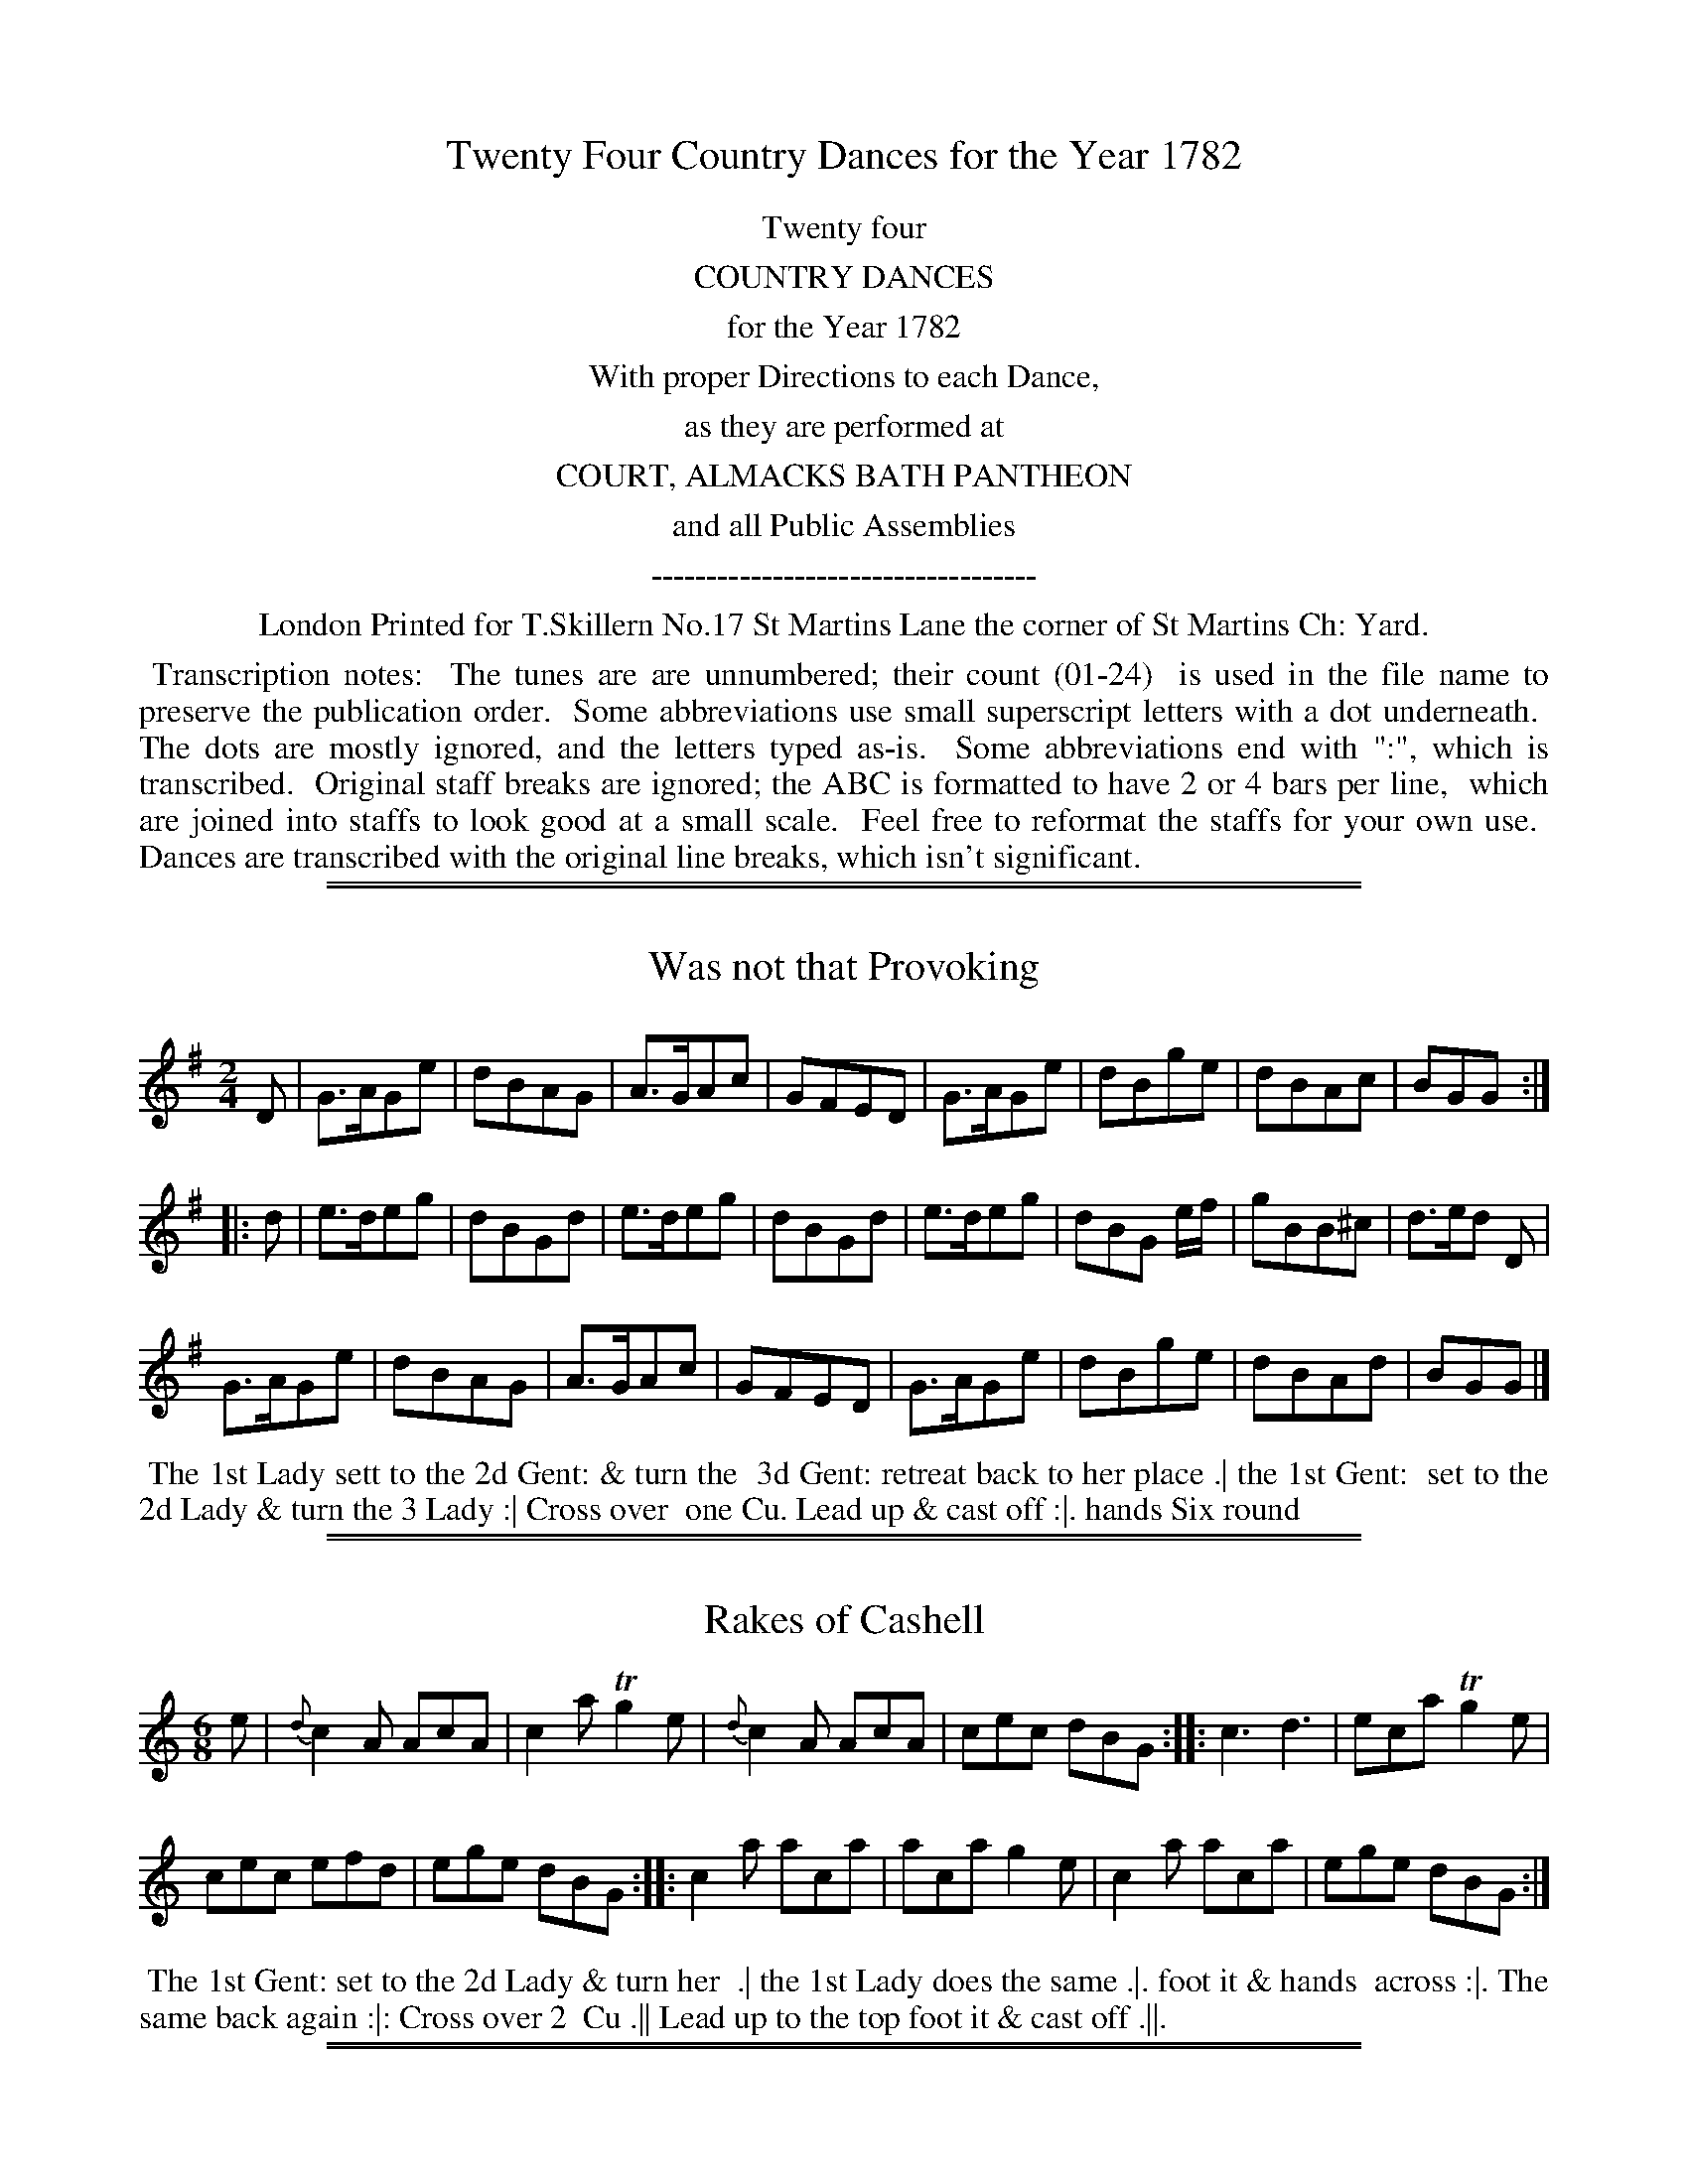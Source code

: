 X: 0
T: Twenty Four Country Dances for the Year 1782
Z: 2014 John Chambers <jc:trillian.mit.edu>
B: Thomas Skillern "Twenty Four Country Dances for the Year 1782", London 1782
F: http://www.vwml.org/browse/browse-collections-dance-tune-books/browse-skillerns1782#
K:
%%center Twenty four
%%center COUNTRY DANCES
%%center for the Year 1782
%%center With proper Directions to each Dance,
%%center as they are performed at
%%center COURT, ALMACKS BATH PANTHEON
%%center and all Public Assemblies
%%center -----------------------------------
%%center London Printed for T.Skillern No.17 St Martins Lane the corner of St Martins Ch: Yard.
%%begintext align
%% Transcription notes:
%% The tunes are are unnumbered; their count (01-24)
%% is used in the file name to preserve the publication order.
%% Some abbreviations use small superscript letters with a dot underneath.
%% The dots are mostly ignored, and the letters typed as-is.
%% Some abbreviations end with ":", which is transcribed.
%% Original staff breaks are ignored; the ABC is formatted to have 2 or 4 bars per line,
%% which are joined into staffs to look good at a small scale.
%% Feel free to reformat the staffs for your own use.
%% Dances are transcribed with the original line breaks, which isn't significant.
%%endtext

%%sep 1 1 500
%%sep 1 1 500
X: 1
T: Was not that Provoking
%R: reel, march
B: "Twenty Four Country Dances for the Year 1782", Thomas Skillern, ed. p.1 #1
F: http://www.vwml.org/browse/browse-collections-dance-tune-books/browse-skillerns1782#
Z: 2014 John Chambers <jc:trillian.mit.edu>
N: The 2nd strain has initial repeat but no final repeat; not fixed.
M: 2/4
L: 1/8
K: G
D |\
G>AGe | dBAG | A>GAc | GFED |\
G>AGe | dBge | dBAc | BGG :|
|: d |\
e>deg | dBGd | e>deg | dBGd |\
e>deg | dBG e/f/ | gBB^c | d>ed D |
G>AGe | dBAG | A>GAc | GFED |\
G>AGe | dBge | dBAd | BGG |]
%%begintext align
%%   The 1st Lady sett to the 2d Gent: & turn the
%% 3d Gent: retreat back to her place .| the 1st Gent:
%% set to the 2d Lady & turn the 3 Lady :| Cross over
%% one Cu. Lead up & cast off :|. hands Six round
%%endtext

%%sep 1 1 500
%%sep 1 1 500
X: 2
T: Rakes of Cashell
%R: jig
B: "Twenty Four Country Dances for the Year 1782", Thomas Skillern, ed. p.1 #2
F: http://www.vwml.org/browse/browse-collections-dance-tune-books/browse-skillerns1782#
Z: 2014 John Chambers <jc:trillian.mit.edu>
M: 6/8
L: 1/8
K: Am	% and C in the middle strain.
e |\
{d}c2A AcA | c2a Tg2e |\
{d}c2A AcA | cec dBG :|\
|:\
c3 d3 | eca Tg2e |
cec efd | ege dBG :|\
|:\
c2a aca | aca g2e |\
c2a aca | ege dBG :|
%%begintext align
%%   The 1st Gent: set to the 2d Lady & turn her
%% .| the 1st Lady does the same .|. foot it & hands
%% across :|. The same back again :|: Cross over 2
%% Cu .|| Lead up to the top foot it & cast off .||.
%%endtext

%%sep 1 1 500
%%sep 1 1 500
X: 3
T: Goddess of the Chace
%R: jig
B: "Twenty Four Country Dances for the Year 1782", Thomas Skillern, ed. p.2 #1
F: http://www.vwml.org/browse/browse-collections-dance-tune-books/browse-skillerns1782#
Z: 2014 John Chambers <jc:trillian.mit.edu>
N: The 2nd strain has initial repeat but no final repeat; not fixed.
M: 6/8
L: 1/8
K: D
a |\
a2f f2d | e2f gfe | f2d d2d | def e2a |\
a2f f2d | {f}e2f gfe | f2d d2f | e>de d2 :|
|: d |\
b2a g2g | g2a bag | a2g f2f | f2g agf |\
e2f gfe | gfe gfe | f2g agf | agf agf |
e2f g2e | f2g abg | f2f e>de | d3- d2d |\
b2b a2a | g2g fag | bag f2e | d3- d2 |]
%%begintext align
%%   Cast off one Couple and hands
%% four at bottom .| cast up & hands
%% four at top .|. cross over one Cu. and
%% half figure at bottom :|. Right & Left at top.
%%endtext

%%sep 1 1 500
%%sep 1 1 500
X: 4
T: Just the Thing
%R: jig
B: "Twenty Four Country Dances for the Year 1782", Thomas Skillern, ed. p.2 #2
F: http://www.vwml.org/browse/browse-collections-dance-tune-books/browse-skillerns1782#
Z: 2014 John Chambers <jc:trillian.mit.edu>
M: 6/8
L: 1/8
K: G
d |\
B2G G2A | B2G G2G | A2B c2B | A2G F2D |\
G2G GAB | d2d d>ef | g2d e>dc | B2G G2 :|
|: A |\
B2G G2A | B2G G2A | A2B c2B | A2G F2D |\
G2G GAB | d2d d>ef | g2d e>dc | B2G G2 :|
%%begintext align
%%   Turn your Partner half round with the
%% Right hand Turn her back with the left hand
%% .| Le promenade 3 Cu.s quite round .|. lead down
%% the middle up again & cast off :|. right & left at top.
%%endtext

%%sep 1 1 500
%%sep 1 1 500
X: 5
T: Pert as a Pearmonger
%R: jig
B: "Twenty Four Country Dances for the Year 1782", Thomas Skillern, ed. p.3 #1
F: http://www.vwml.org/browse/browse-collections-dance-tune-books/browse-skillerns1782#
Z: 2014 John Chambers <jc:trillian.mit.edu>
M: 6/8
L: 1/8
K: G
d |\
B2d A2d | B2d G2d | Bcd EFG | F3 E2d |\
B2d A2d | B2d g2e | fga AB^c | d3 D2 :|
|: d |\
=fed fed | cBc A2c | edc edc | BAB Gdc |\
B2d A2d | BdB gec | Bcd DEF | G3 G2 :|
%%begintext align
%%   First & 2d Cu. Set & half right & left the same
%% back again 1st Cu. cast off & turn, hands 6 round
%% set corners & turn the same again with the
%% other corners lead outsides foot it & turn it out.
%%endtext

%%sep 1 1 500
%%sep 1 1 500
X: 6
T: Pretty Peggy of Darby O
%R: reel, march
B: "Twenty Four Country Dances for the Year 1782", Thomas Skillern, ed. p.3 #2
F: http://www.vwml.org/browse/browse-collections-dance-tune-books/browse-skillerns1782#
Z: 2014 John Chambers <jc:trillian.mit.edu>
M: 2/4
L: 1/8
K: D
A |\
d2d2 | dcBA | d2d2 | dcBA |\
d2d2 | dfaf | e<cAB | A3 :|
|: d |\
gefg | afed | dBAG | GFGA |\
BcdB | cecA | B2d>e | d3 :|
%%begintext align
%%   Change Sides & back again .| Lead down
%% the middle up again & cast off .|. Allemand
%% with the right & left hands :|. Lead thro' the
%% bottom & cast up lead thro' the top & cast off :|:
%%endtext

%%sep 1 1 500
%%sep 1 1 500
X: 7
T: Trip to Cork
%R: jig
B: "Twenty Four Country Dances for the Year 1782", Thomas Skillern, ed. p.4 #1
F: http://www.vwml.org/browse/browse-collections-dance-tune-books/browse-skillerns1782#
Z: 2014 John Chambers <jc:trillian.mit.edu>
M: 6/8
L: 1/8
K: F
f |\
fed cBA | ded cBA | Bcd cBA | BGG G2f |\
fga gfe | fed cBA | Bcd cdB | AFF F2 :|
|: B |\
AFF cFF | dFF cFF | AFF cBA | BGG G2B |\
AFF cFF | dFF cFF | Bcd cdB | AFF F2 :|
%%begintext align
%%   First and 2d Cu Set and Change Sides
%% back again Lead down the middle up
%% again Set three and three Set Sideways
%% Hands Six round.
%%endtext

%%sep 1 1 500
%%sep 1 1 500
X: 8
T: Prince De la Cour
%R: jig
B: "Twenty Four Country Dances for the Year 1782", Thomas Skillern, ed. p.4 #2
F: http://www.vwml.org/browse/browse-collections-dance-tune-books/browse-skillerns1782#
Z: 2014 John Chambers <jc:trillian.mit.edu>
M: 6/8
L: 1/8
K: Bb
|:\
B,CD EFG | FGA B3 | GAB cdB | A3 F3 |\
fed gfe | dcB A>GF | Bcd FGE | D3 B,3 :|
|:\
FGF DED | FGF B3 | GAB cdB | A3 F3 |\
bag fed | cdB AGF | GAB FGE | D3 B,3 :|
%%begintext align
%%   First Cu. set to the 2d Lady & hands
%% three round same to the Second Gent:
%% Promenate round 3 Cu. Lead down the
%% middle up again and Cast off.
%%endtext

%%sep 1 1 500
%%sep 1 1 500
X: 9
T: Sooner the better
%R: jig
B: "Twenty Four Country Dances for the Year 1782", Thomas Skillern, ed. p.5 #1
F: http://www.vwml.org/browse/browse-collections-dance-tune-books/browse-skillerns1782#
Z: 2014 John Chambers <jc:trillian.mit.edu>
M: 6/8
L: 1/8
K: G
d |\
gdB dBG | cAG F>ED | GAG dBG | FAA A2A/G/ |\
FAd ^ceg | fda a2a/g/ | fed eAg | fd2 z2 :|
|: d |\
dcB BAG | cee e2e | ed^c cBA | dff f2d |\
gBc def | gBc def | gde cAd | BG2 z2 :|
%%begintext align
%%   Cast off one Cu. Rigadoon and Allemand
%% with the Right hand .| Cast up and Allemand
%% with the Left hand .|. Lead down two Cu.s
%% up again and cast off :|. hands Six round :|:
%%endtext

%%sep 1 1 500
%%sep 1 1 500
X: 10
T: Millers Wedding
%R: jig
B: "Twenty Four Country Dances for the Year 1782", Thomas Skillern, ed. p.5 #2
F: http://www.vwml.org/browse/browse-collections-dance-tune-books/browse-skillerns1782#
Z: 2014 John Chambers <jc:trillian.mit.edu>
M: 6/8
L: 1/8
K: G
B2c |\
dcB gfe | d3 B2c | dcB gfe | d3 d2d |\
B2B e2d | ^c3 d2f | egf ed^c | d3 :|
|: d2d |\
c2c B2B | A3 d2d | c2c B2B | A3 GBG |\
AcA BdB | c3 e2e | dcB cBA | G3 :|
%%begintext align
%%   Turn Your partner with the right hand
%% Turn with the Left hand .| Lead down
%% two Cu. up again and cast off :| Set
%% 3 and 3 top and bottom :|. hands 6 round
%%endtext

%%sep 1 1 500
%%sep 1 1 500
X: 11
T: St James's Park
%R: march, reel
B: "Twenty Four Country Dances for the Year 1782", Thomas Skillern, ed. p.6 #1
F: http://www.vwml.org/browse/browse-collections-dance-tune-books/browse-skillerns1782#
Z: 2014 John Chambers <jc:trillian.mit.edu>
N: The rhythms at the strain boundares aren't quite right; not fixed.
M: 2/4
L: 1/8
K: Bb
F |\
B2dB | cAGF | B2dB | c2e2 |\
B2dB | cAGF | GBAc | B2B, :|
|: F |\
B2dB | cece | B2dB | cAGF |\
B2dB | cece | dcBA | B2 B, :|
|:\
f2 (f/g/a) | fdcB | g2 g/a/b | gedc |\
f2 f/g/a | fdcB | ecBA | B2 B,2 :|
%%begintext align
%%   Hands across & back again
%% Lead down two Couple up
%% again and cast off Hands
%% Six round.
%%endtext

%%sep 1 1 500
%%sep 1 1 500
X: 12
T: Trip to Aberdeen
%R: reel
B: "Twenty Four Country Dances for the Year 1782", Thomas Skillern, ed. p.6 #2
F: http://www.vwml.org/browse/browse-collections-dance-tune-books/browse-skillerns1782#
Z: 2014 John Chambers <jc:trillian.mit.edu>
M: C
L: 1/8
K: Bb
F |\
B2dc BGFD | EGFD EC-CF |\
B2dc BGFD | EGFE DB,B, :|
|: g |\
fBdB fB (e/d/c/B/) | fBdB Acc g |\
fBdB (B/c/e/f/) bg | fdcB FBB :|
%%begintext align
%%   Cast off two Cu. up again
%% lead down the middle up
%% again & Cast off turn
%% Corners and Lead outsides.
%%endtext

%%sep 1 1 500
%%sep 1 1 500
X: 13
T: Margate Wash
%R: jig
B: "Twenty Four Country Dances for the Year 1782", Thomas Skillern, ed. p.7 #1
F: http://www.vwml.org/browse/browse-collections-dance-tune-books/browse-skillerns1782#
Z: 2014 John Chambers <jc:trillian.mit.edu>
M: 6/8
L: 1/8
K: D
|:\
f2a gfe | ddd e2d | f2a gfe | ddd d3 ::\
DED F2A | DED F2A | FGF A2d | FGF A2c |
d2f d2f | ecA A3  | B2d B2d | cAF F3 |\
G2G F2F | EFE d2e | fdd d2A | Bdd d2 :|
%%begintext align
%%   Hands across back again Lead
%% down the middle up again Cast
%% off hands Six round and Lead
%% outsides.
%%endtext

%%sep 1 1 500
%%sep 1 1 500
X: 14
T: Vestris Jigg
%R: slip-jig
B: "Twenty Four Country Dances for the Year 1782", Thomas Skillern, ed. p.7 #2
F: http://www.vwml.org/browse/browse-collections-dance-tune-books/browse-skillerns1782#
Z: 2014 John Chambers <jc:trillian.mit.edu>
M: 9/8
L: 1/8
K: C
|:\
c2G GEG GEG | c2G GEG F2D |\
c2G GEG GEG | ABc GAF E2C :|
|:\
ceg geg geg | cde efg f2d |\
afa geg ABc | ABc FAF E2C :|
%%begintext align
%%   Hands across & back again the 1st
%% and 2d Couple Change sides and
%% back again Lead down the middle
%% up again and Cast off.
%%endtext

%%sep 1 1 500
%%sep 1 1 500
X: 15
T: Rakes of Dublin
%R: jig
B: "Twenty Four Country Dances for the Year 1782", Thomas Skillern, ed. p.8 #1
F: http://www.vwml.org/browse/browse-collections-dance-tune-books/browse-skillerns1782#
Z: 2014 John Chambers <jc:trillian.mit.edu>
M: 6/8
L: 1/8
K: A
E |\
EFA ABc | Bdc cAF | EFA ABc | def e2e |\
(f/e/f/g/)a edc | Bdc cAF | EFA ABc | cdB [A2E2A,2] :|
|: e |\
(a/g/a/b/)a aec | Bbb baf | efa aec | (a/g/a/)b/a aec |\
def efg | a2c cBA | def efF | EFA [A2E2A,2] :|
%%begintext align
%%   First Cu. hands three
%% with the 2d Lady then with the
%% 2d Gent: Lead down the middle
%% up again and Cast off
%%endtext

%%sep 1 1 500
%%sep 1 1 500
X: 16
T: Trip to the Nore
%R: reel, march
B: "Twenty Four Country Dances for the Year 1782", Thomas Skillern, ed. p.8 #2
F: http://www.vwml.org/browse/browse-collections-dance-tune-books/browse-skillerns1782#
Z: 2014 John Chambers <jc:trillian.mit.edu>
M: 2/4
L: 1/16
K: D
A,2 |\
D2F>F F2G2 | A3d A4 | B2Bc {e}d2cB | A3GF2F2 |\
E3F .G(GFE) | F3G .A(AGF) | B3AG2F2 | {F}E6 :|
|: E2 |\
A2AA A2B2 | c2c2c2d2 | e2c2e2c2 | edcB AGFE |\
D2FF F2G2 | A3d A4 | {c}B2AG F2E2 | D6 :|
%%begintext align
%%   Change sides & back again Lead
%% down the middle up again & the
%% Gent: Cast off set 3 & 3 top and
%% bottom 3 & 3 sideways & hands six round.
%%endtext

%%sep 1 1 500
%%sep 1 1 500
X: 17
T: Porcupine Dance
%R: jig
B: "Twenty Four Country Dances for the Year 1782", Thomas Skillern, ed. p.9 #1
F: http://www.vwml.org/browse/browse-collections-dance-tune-books/browse-skillerns1782#
Z: 2014 John Chambers <jc:trillian.mit.edu>
M: 6/8
L: 1/8
K: A
|:\
Aae cec | dBG A2E | Aae cec | fdc B3 |\
Aae cec | dBG A2E | Aae cec | dBG A3 :|
|:\
AEE CEE | B,EE A,EE | Ace Tf2e | edc B3 |\
AEE CEE | B,EE A,EE | Ace aed | cdB A3 :|
%%begintext align
%%   Change sides and back again Lead down
%% two Cu up again and cast off Lead thro' the
%% bottom Cu. and Cast up Lead thro' the top
%% Cu. Cast off and Hands Six round
%%endtext

%%sep 1 1 500
%%sep 1 1 500
X: 18
T: Trip to Cumberland
%R: reel
B: "Twenty Four Country Dances for the Year 1782", Thomas Skillern, ed. p.9 #2
F: http://www.vwml.org/browse/browse-collections-dance-tune-books/browse-skillerns1782#
Z: 2014 John Chambers <jc:trillian.mit.edu>
M: C
L: 1/8
K: F
D |\
FGFD FCCD | cdcA GGGA |\
BABc defd | AcGB AFF :|
|: e |\
fgfc fccf | gage gddg |\
fgag fdcB | AcGB AFF :|
%%begintext align
%%   Hands across and back again Lead
%% down the middle up again and Cast
%% off Allemand with the right hand then
%% the Left and Hands Six round
%%endtext

%%sep 1 1 500
%%sep 1 1 500
X: 19
T: Vauxhall Walk
%R: jig
B: "Twenty Four Country Dances for the Year 1782", Thomas Skillern, ed. p.10 #1
F: http://www.vwml.org/browse/browse-collections-dance-tune-books/browse-skillerns1782#
Z: 2014 John Chambers <jc:trillian.mit.edu>
M: 6/8
L: 1/8
K: A
|:\
Ace agf | edc B2A | Ace agf | g3 e3 |\
bge afd | gec fdB | efe ecA | B3 A3 :|
|:\
Ace Adf | Ace Adf | Ace agf | g3 e3 |\
bge afd | gec fdB | efe ecA | B3 A3 :|
%%begintext align
%%   Hands across half round & back
%% again Set and Change sides & back
%% again Lead down one Cu. up again
%% cast off and Allemand
%%endtext

%%sep 1 1 500
%%sep 1 1 500
X: 20
T: Begin the Dance
%R: jig
B: "Twenty Four Country Dances for the Year 1782", Thomas Skillern, ed. p.10 #2
F: http://www.vwml.org/browse/browse-collections-dance-tune-books/browse-skillerns1782#
Z: 2014 John Chambers <jc:trillian.mit.edu>
M: 6/8
L: 1/8
K: D
A |\
F2D DED | dcB A3  | g2e f2d | c2d ecA |\
F2D DFD | dcB A3  | g2e f2d | faA d2 :|
|: d |\
aba afd | c2d ecA | aba afd | agf e2d |\
aba afd | c2d ecA | F2D DED | gfe d3 :|
%%begintext align
%%   First and 2d Couple pas Rigadoon
%% Chassee with Partners & Allemand on each
%% side .| the same back again & Allemand
%% on each side :| First 3 Cu. double Promenade
%% :|. Cross over 1 Cu. & right & left at top :|:
%%endtext

%%sep 1 1 500
%%sep 1 1 500
X: 21
T: Windfor Terrace
%R: reel
B: "Twenty Four Country Dances for the Year 1782", Thomas Skillern, ed. p.11 #1
F: http://www.vwml.org/browse/browse-collections-dance-tune-books/browse-skillerns1782#
Z: 2014 John Chambers <jc:trillian.mit.edu>
M: C
L: 1/8
K: G
|:\
G2g2 dBdB | G2g2 ecec | G2g2 dBdB | edcB AFED |\
G2g2 dBdB | G2g2 ecec | G2g2 ecBA | EcAF G2G,2 :|
|:\
g2b2 afed | e2g2 dBAG | c2ec B2dB | A2BG AFED |\
G2g2 dBdB | c2a2 fdfd | g2b2 ecec | BAGF G2G,2 :|
%%begintext align
%%   The First 2d & 3d Cu. foot it hands round
%% Six .| The same back again .|. Lead down
%% two Cu. foot it to your Partner Lead up & cast
%% off lead thro' the 3d Cu & cast up right & left at top :|:
%%endtext

%%sep 1 1 500
%%sep 1 1 500
X: 22
T: The Dogger Bank
%R: march, reel
B: "Twenty Four Country Dances for the Year 1782", Thomas Skillern, ed. p.11 #2
F: http://www.vwml.org/browse/browse-collections-dance-tune-books/browse-skillerns1782#
Z: 2014 John Chambers <jc:trillian.mit.edu>
M: 2/4
L: 1/8
K: C
|:\
c2ec | d2fd | e2dc | B2AG |\
c2ec | d2fd | ecdB | c2c2 ::\
e2ge | f2a2 | d2fd | e2g2 |\
c2ec | d2fd | ecdB | c2c2 :|
%%begintext align
%%   The 1st Lady Allemand with the 2d
%% Gent: and then with her Partner .|
%% the 1st Gent: do the same .|. lead down up
%% again & cast off :|. Right & Left at top :|:
%%endtext

%%sep 1 1 500
%%sep 1 1 500
X: 23
T: Dartford Camp
%R: reel
B: "Twenty Four Country Dances for the Year 1782", Thomas Skillern, ed. p.12 #1
F: http://www.vwml.org/browse/browse-collections-dance-tune-books/browse-skillerns1782#
Z: 2014 John Chambers <jc:trillian.mit.edu>
M: 2/4
L: 1/16
K: Bb
|:\
BcBF DFDF | BcBF DFDF | BdcB cedc | dfed cBAG |
BcBF DFDF | BcBF DFDF | Bdfd cege | dcBA B4 :|
|:\
fgfd BdBd | fgfd BdBd | bagf gfed | edcB BAGF |
fgfd BdBd | fgfd BdBd | (ba).g.f (gf).e.d | ecBA B2B,2 :|
%%begintext align
%%   First Cu. turn right hands half round at top
%% Left hands back again the 1st Cu. set to the 2d
%% Lady then to the 2d Gent: Lead down the middle
%% up again and Cast off hands four at bottom
%%endtext

%%sep 1 1 500
%%sep 1 1 500
X: 24
T: The Harriot
%R: reel, march
B: "Twenty Four Country Dances for the Year 1782", Thomas Skillern, ed. p.12 #2
F: http://www.vwml.org/browse/browse-collections-dance-tune-books/browse-skillerns1782#
Z: 2014 John Chambers <jc:trillian.mit.edu>
N: The 2nd strain has initial repeat but no final repeat; not fixed.
N: The first strain has only 7 bars.
M: 2/4
L: 1/8
K: A
|:\
aedc | B2Bc | B2E2 | aedc |\
B2cd | e2E2 | H[A4E4A,4] :||: [AA]AcA |\
B2B2 | [AA]AcA | B2E2 | [AA]AcA |\
B2a2 | gfe^d | "_Da Capo"e4 |]
%%begintext align
%%   Change sidex & back
%% again Cross over one
%% Couple Right and
%% Left at top
%%endtext
